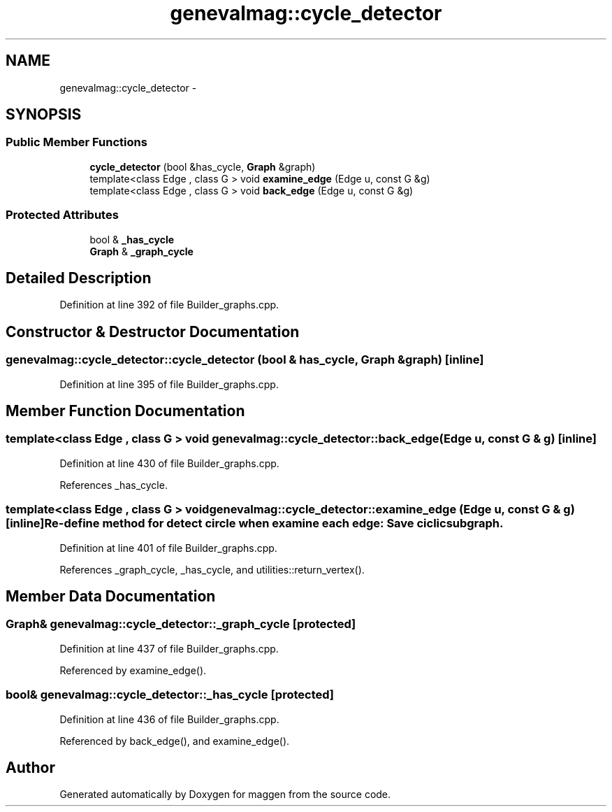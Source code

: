 .TH "genevalmag::cycle_detector" 3 "4 Sep 2010" "Version 1.0" "maggen" \" -*- nroff -*-
.ad l
.nh
.SH NAME
genevalmag::cycle_detector \- 
.SH SYNOPSIS
.br
.PP
.SS "Public Member Functions"

.in +1c
.ti -1c
.RI "\fBcycle_detector\fP (bool &has_cycle, \fBGraph\fP &graph)"
.br
.ti -1c
.RI "template<class Edge , class G > void \fBexamine_edge\fP (Edge u, const G &g)"
.br
.ti -1c
.RI "template<class Edge , class G > void \fBback_edge\fP (Edge u, const G &g)"
.br
.in -1c
.SS "Protected Attributes"

.in +1c
.ti -1c
.RI "bool & \fB_has_cycle\fP"
.br
.ti -1c
.RI "\fBGraph\fP & \fB_graph_cycle\fP"
.br
.in -1c
.SH "Detailed Description"
.PP 
Definition at line 392 of file Builder_graphs.cpp.
.SH "Constructor & Destructor Documentation"
.PP 
.SS "genevalmag::cycle_detector::cycle_detector (bool & has_cycle, \fBGraph\fP & graph)\fC [inline]\fP"
.PP
Definition at line 395 of file Builder_graphs.cpp.
.SH "Member Function Documentation"
.PP 
.SS "template<class Edge , class G > void genevalmag::cycle_detector::back_edge (Edge u, const G & g)\fC [inline]\fP"
.PP
Definition at line 430 of file Builder_graphs.cpp.
.PP
References _has_cycle.
.SS "template<class Edge , class G > void genevalmag::cycle_detector::examine_edge (Edge u, const G & g)\fC [inline]\fP"Re-define method for detect circle when examine each edge: Save ciclic subgraph. 
.PP
Definition at line 401 of file Builder_graphs.cpp.
.PP
References _graph_cycle, _has_cycle, and utilities::return_vertex().
.SH "Member Data Documentation"
.PP 
.SS "\fBGraph\fP& \fBgenevalmag::cycle_detector::_graph_cycle\fP\fC [protected]\fP"
.PP
Definition at line 437 of file Builder_graphs.cpp.
.PP
Referenced by examine_edge().
.SS "bool& \fBgenevalmag::cycle_detector::_has_cycle\fP\fC [protected]\fP"
.PP
Definition at line 436 of file Builder_graphs.cpp.
.PP
Referenced by back_edge(), and examine_edge().

.SH "Author"
.PP 
Generated automatically by Doxygen for maggen from the source code.
